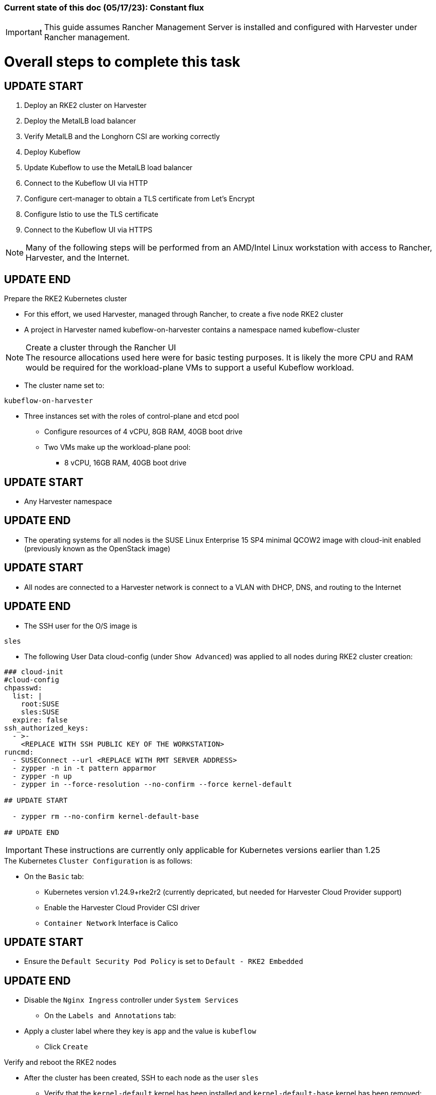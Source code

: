 ### Current state of this doc (05/17/23): Constant flux


IMPORTANT: This guide assumes Rancher Management Server is installed and configured with Harvester under Rancher management.



# Overall steps to complete this task

## UPDATE START

. Deploy an RKE2 cluster on Harvester
. Deploy the MetalLB load balancer
. Verify MetalLB and the Longhorn CSI are working correctly
. Deploy Kubeflow
. Update Kubeflow to use the MetalLB load balancer
. Connect to the Kubeflow UI via HTTP
. Configure cert-manager to obtain a TLS certificate from Let's Encrypt
. Configure Istio to use the TLS certificate
. Connect to the Kubeflow UI via HTTPS

NOTE: Many of the following steps will be performed from an AMD/Intel Linux workstation with access to Rancher, Harvester, and the Internet.


## UPDATE END

.Prepare the RKE2 Kubernetes cluster
* For this effort, we used Harvester, managed through Rancher, to create a five node RKE2 cluster
* A project in Harvester named kubeflow-on-harvester contains a namespace named kubeflow-cluster

.Create a cluster through the Rancher UI

NOTE: The resource allocations used here were for basic testing purposes. It is likely the more CPU and RAM would be required for the workload-plane VMs to support a useful Kubeflow workload.

* The cluster name set to: 
```sh
kubeflow-on-harvester
```
* Three instances set with the roles of control-plane and etcd pool
** Configure resources of 4 vCPU, 8GB RAM, 40GB boot drive
** Two VMs make up the workload-plane pool:
*** 8 vCPU, 16GB RAM, 40GB boot drive

## UPDATE START

* Any Harvester namespace

## UPDATE END

* The operating systems for all nodes is the SUSE Linux Enterprise 15 SP4 minimal QCOW2 image with cloud-init enabled (previously known as the OpenStack image)

## UPDATE START

* All nodes are connected to a Harvester network is connect to a VLAN with DHCP, DNS, and routing to the Internet

## UPDATE END

* The SSH user for the O/S image is 
```sh
sles
```


* The following User Data cloud-config (under `Show Advanced`) was applied to all nodes during RKE2 cluster creation:
```sh
### cloud-init
#cloud-config
chpasswd:
  list: |
    root:SUSE
    sles:SUSE
  expire: false
ssh_authorized_keys:
  - >-
    <REPLACE WITH SSH PUBLIC KEY OF THE WORKSTATION>
runcmd:
  - SUSEConnect --url <REPLACE WITH RMT SERVER ADDRESS>
  - zypper -n in -t pattern apparmor
  - zypper -n up
  - zypper in --force-resolution --no-confirm --force kernel-default

## UPDATE START

  - zypper rm --no-confirm kernel-default-base

## UPDATE END

```
IMPORTANT: These instructions are currently only applicable for Kubernetes versions earlier than 1.25

.The Kubernetes `Cluster Configuration` is as follows:
* On the `Basic` tab:
** Kubernetes version v1.24.9+rke2r2 (currently depricated, but needed for Harvester Cloud Provider support)
** Enable the Harvester Cloud Provider CSI driver
** `Container Network` Interface is Calico

## UPDATE START

** Ensure the `Default Security Pod Policy` is set to `Default - RKE2 Embedded`

## UPDATE END

** Disable the `Nginx Ingress` controller under `System Services`
* On the `Labels and Annotations` tab:
** Apply a cluster label where they key is `app` and the value is `kubeflow` 
* Click `Create`

.Verify and reboot the RKE2 nodes
* After the cluster has been created, SSH to each node as the user `sles`
** Verify that the `kernel-default` kernel has been installed and `kernel-default-base` kernel has been removed: 
```sh
sudo zypper se kernel-default
```

** If needed, remove the `kernel-default-base` kernel with: 
```sh

## UPDATE START

sudo zypper rm --no-confirm kernel-default-base

## UPDATE END

```

* Verify that all operating system software has been patched to the latest update: 
```sh
sudo zypper up
```

* Reboot each node, in turn to enable the kernel-default kernel

## UPDATE START

```sh
sudo reboot
```

## UPDATE END



## After the RKE2 cluster has been created, gather the KUBECONFIG data from the Rancher Management server and provide it to a workstation with kubectl and helm installed

## Deploy MetalLB

NOTE: The instructions described below include a section for `Testing MetalLB` after deployment. This can be omitted as both MetalLB and the Harvester CSI will be tested in a later step.

* Use these instructions to deploy MetalLB on the RKE2 cluster: https://gist.github.com/alexarnoldy/24dd06d8c4291d04c5d7065b520bcb15

## Test MetalLB and the Havester (Longhorn) CSI

* Set this variable with the target namespace: 
```sh
NAMESPACE="kubeflow"
```

* Create the namespace: 
```sh
kubectl create namespace ${NAMESPACE}
```

* Create the manifest for an nginx pod, PVC, and load balancer service:

```sh
cat <<EOF> nginx-metallb-test.yaml 
apiVersion: apps/v1
kind: Deployment
metadata:
  name: nginx
  namespace: ${NAMESPACE}
spec:
  selector:
    matchLabels:
      app: nginx
  template:
    metadata:
      labels:
        app: nginx
    spec:
      containers:
      - name: nginx
        image: nginx:1
        ports:
        - name: http
          containerPort: 80
        volumeMounts:
        - mountPath: /mnt/test-vol
          name: test-vol
      volumes:
      - name: test-vol
        persistentVolumeClaim:
          claimName: nginx-pvc


---
kind: PersistentVolumeClaim
apiVersion: v1
metadata:
  name: nginx-pvc
  namespace: ${NAMESPACE}
spec:
  accessModes:
    - ReadWriteOnce
  resources:
    requests:
      storage: 1Gi


---
apiVersion: v1
kind: Service
metadata:
  name: nginx
  namespace: ${NAMESPACE}
spec:
  ports:
  - name: http
    port: 8080
    protocol: TCP
    targetPort: 80
  selector:
    app: nginx
  type: LoadBalancer
EOF
```

* Create the pod, service, and the PVC: 
```sh
kubectl apply -f nginx-metallb-test.yaml
```

* Verify the pod is "Running", the `harvester` StorageClass is the `(default)`, the persistentvolumeclaim is "Bound", and the service has an "EXTERNAL-IP": 
```sh
kubectl get pod,sc,pvc,svc -n ${NAMESPACE}
```
* Verify that the service is reachable through the load balancer IP address from outside the cluster:

```sh
IPAddr=$(kubectl get svc -n ${NAMESPACE} | grep -w nginx | awk '{print$4":"$5}' | awk -F: '{print$1":"$2}')
curl http://${IPAddr} | grep "Thank you"
```

** An HTML encoded output should display the phrase "Thank you for using nginx."

* Verify that the volume is mounted in the test pod: 

```sh
TEST_POD=$(kubectl get pods -n ${NAMESPACE} | awk '/nginx/ {print$1}')
kubectl exec -it ${TEST_POD} -n ${NAMESPACE} -- mount | grep test-vol
```
** The output should show that the volume is mounted at the location `/mnt/test-vol` 

* When finished with testing, delete the pod and service: 
```sh
kubectl delete -f nginx-metallb-test.yaml

## UPDATE START

sleep 5
kubectl delete ns ${NAMESPACE}

## UPDATE END

```


////

*****Omitted in favor of Longhorn*****
.Deploy nfs-client-provisioner from Helm catalog
* From top menu bar, point to "Global" or the cluster name, then point to the cluster name just below it, then select "Default" project
* From top menu bar, select "Apps", then select "Launch"
* Search for "nfs-client-provisioner", then select it
** Under "Answers", paste the following into the first "Variable" answer box:
----
nfs.server=IPAddress
nfs.path=FullyQualifiedPath
storageClass.name=nfs
storageClass.defaultClass=true
----
*** Replace "IPAddress" with the hostname or IP address of the NFS server (RKE master node in these tests)
*** Replace "FullyQualifiedPath" with the fully qualified path of the NFS share
* Select "Launch" at the bottom of the page

////



////
===== Enable Istio

NOTE: This guide assumes Istio was not installed when the RKE2 cluster was instantiated. 

NOTE: Installing Istio through the Rancher App Catalog requires that Rancher Monitoring be installed first.

.Install Rancher Montoring via the Rancher Manager UI
* From the "Cluster Managment" GLOBAL APP, select "Explore" on the target RKE2 cluster
* Select "Cluster Tools", then click on "Install" for `Monitoring`
* Select the appropriate version of the Rancher chart (the latest was used for this guide)
* Install into the "System" project
* Click `Next`
* Accept the default settings on the next page
* Click `Install`
* The installation will open a terminal window in the bottom section of the Rancher Manager UI
* Keep that terminal window open until it completes with an output that includes: `SUCCESS: helm upgrade --install=true ...`

.Install Istio via the Rancher Manager UI
* From the "Cluster Managment" GLOBAL APP, select "Explore" on the target RKE2 cluster
* Select "Cluster Tools", then click on "Install" for `Istio`
* Select the appropriate version of the Rancher chart (the latest was used for this guide)
* Install into the "System" project
* Select `Customize Helm options before install`
* Click `Next`
* Accept the default Components on the next page
* Click `Edit YAML`
** In the YAML file, change ingressGateways.type to `LoadBalancer`
* Click `Install`
* The installation will open a terminal window in the bottom section of the Rancher Manager UI
* Keep that terminal window open until it completes with an output that includes: `SUCCESS: helm install --namespace=istio-system ...`
////

////
** (Optionally) Provide an IP address that is assigned to MetalLB but not in use
////

////
******Don't think this is a very good test at this point******

* Use kubectl on the workstation CLI to Validate the istio-ingressgateway has received an IP address: `kubectl get svc -A | egrep --color 'EXTERNAL-IP|LoadBalancer'`
** (Optionally) Validate an external connection to an internal Istio service: 
*** Use the curl command to connect to a few of the *PORT(S)* listed for the istio-ingressgateway, i.e. `

----
kubectl get svc -n istio-system istio-ingressgateway | awk '{print$5}'
curl http://{$IPADDR}:15020
----

*** At least one of the ports should return "404 page not found"
////

## Install Kubeflow

NOTE: The instructions for installing Kubeflow can be found at: `https://github.com/kubeflow/manifests#installation`

.Install kustomize on the Linux workstation:

IMPORTANT: At the time of writing, Kubeflow requires kustomize version 5.0.0 or higher

* Find the lastest release of kustomize at https://github.com/kubernetes-sigs/kustomize/releases/
* Adjust this variable for the appropriate release: `VERSION="v5.0.0"`
*** Use the following commands to download and install kustomize for a Linux AMD/Intel workstation:

```sh
wget https://github.com/kubernetes-sigs/kustomize/releases/download/kustomize%2F${VERSION}/kustomize_${VERSION}_linux_amd64.tar.gz
tar xvfz kustomize_${VERSION}_linux_amd64.tar.gz
sudo mv kustomize /usr/bin
```

## Install Kubeflow
NOTE: The remainder of the procedure will require installing Kubeflow according to the instructions on the Kubeflow GitHub site, then returning to this document to enable TLS for HTTPS connections to the Kubeflow Dashboard.

* Follow the instructions at `https://github.com/kubeflow/manifests#installation` to either install all of the Kubeflow components with a single command, or install individual components

## Enable TLS (HTTPS) on Kubeflow

## UPDATE START - Removed creating the TLS certificate and adding to the Istio gateway

////
* Follow the instructions at `https://gist.github.com/alexarnoldy/e84216fa969f849e79ffbcf766e92ffc` to create an applicatoin TLS certificate and private key
** Be sure to use these variables, while following this procudure:

```sh
export APP="kubeflow"
export APP_K8S_NAMESPACE="istio-system"
export APP_SERVICE_NAME="istio-ingressgateway"
export SECRET_NAME="kubeflow-tls"
```
.After the TLS secret has been created, add the required TLS information to Istio:

* Edit the `istio-ingressgateway` gateway: 

```sh
kubectl edit gateway -n istio-system istio-ingressgateway 
```

* Add this information at the bottom of the manifest, after the "host" HTTP information:

```sh
    tls:
      httpsRedirect: true
  - hosts:
    - '*'
    port:
      name: https
      number: 443
      protocol: HTTPS
    tls:
      credentialName: kubeflow-lb-tls
      mode: SIMPLE
```
* The `spec` section of the manifest should resemble:

----
spec:
  selector:
    app: istio-ingressgateway
    istio: ingressgateway
  servers:
  - hosts:
    - '*'
    port:
      name: http
      number: 80
      protocol: HTTP
  - hosts:
    - '*'
    port:
      name: https
      number: 443
      protocol: HTTPS
    tls:
      credentialName: kubeflow-lb-tls
      mode: SIMPLE
----

NOTE: The `credentialName` must match the TLS secret created earlier.
////

## UPDATE END

## UPDATE START

## Patch the `istio-ingressgateway` service to change the service type to LoadBalancer:

## UPDATE END

* Verify the current service type:

```sh
kubectl -n istio-system get svc istio-ingressgateway -o jsonpath='{.spec.type}' ; echo ""
```

* Patch the service to change the type to LoadBalancer:

```sh
kubectl -n istio-system patch svc istio-ingressgateway -p '{"spec": {"type": "LoadBalancer"}}'
```

* Verify the service is a type of `LoadBalancer`and gather the IP address:
```sh
kubectl -n istio-system get svc istio-ingressgateway
```

## UPDATE START


## Use a browser to connect with HTTP (not HTTPS) to Kubeflow UI 

* The screen should redirect to dex and offer a login prompt
* Login with the credentials: 
`Email address`

```sh
user@example.com
```

`Password`
```sh
12341234
```

IMPORTANT: Proceed to the next section only after being able to log into the Kubeflow UI

## Configure cert-manager to manage certificates from Let's Encrypt, using Route 53 DNS records

NOTE: cert-manager can manage certificates from any public DNS provider. See the cert-manager documentation at https://cert-manager.io/docs/configuration/acme/ for more information.

NOTE: An AWS user with appropriate IAM policies and API access keys is needed for cert-manager to access the Route53 DNS records. See the cert-manager documentation at https://cert-manager.io/docs/configuration/acme/dns01/route53/ for more information.

.Create a cert-manager Issuer for Let's Encrypt:
* Set these variables:
```sh
# aws_access_key_id and aws_secret_access_key for the configured AWS user:
export AWS_ACCESS_KEY_ID=""
export AWS_SECRET_ACCESS_KEY=""
export AWS_REGION="" # E.g. "us-west-2"
export DNSZONE="" # E.g. "suse.com"
export FQDN="" # E.g. "kubeflow.suse.com"
export EMAIL_ADDR="" # valid email address for the Let's Encrypt certificate

```

NOTE: When initially creating the cert-manager Issuer, ensure the `server: https://acme-staging-v02...` line is uncommented and the `server: https://acme-v02...` line is commented out. After verifying that the certicate can be issued correctly, we will reverse this to obtain the valid, production certificate.

* Create the cert-manager Issuer file:
```sh
cat <<EOF> letsencrypt-issuer.yaml
apiVersion: cert-manager.io/v1
kind: Issuer
metadata:
  name: letsencrypt-issuer
  namespace: istio-system
spec:
  acme:
    email: ${EMAIL_ADDR}
    server: https://acme-staging-v02.api.letsencrypt.org/directory # Use this line to test the process of issuing a certificate to avoid the Let's Encrypt production rate limits
#    server: https://acme-v02.api.letsencrypt.org/directory # Use this line after the certificate issues correctly
    privateKeySecretRef:
      name: letsencrypt-issuer-priv-key # K8s secret that will contain the private key for this, specific issuer
    solvers:
    - selector:
        dnsZones: 
          - "${DNSZONE}"
      dns01:
        route53:
          region: ${AWS_REGION}
          accessKeyID: ${AWS_ACCESS_KEY_ID}
          secretAccessKeySecretRef:
            name: route53-credentials-secret
            key: secret-access-key
EOF
```

* Create the Kubernetes secret containing the aws_secret_access_key for the AWS user:
```sh
kubectl create -n istio-system secret generic route53-credentials-secret --from-literal=secret-access-key=${AWS_SECRET_ACCESS_KEY}```

* Verify the contents of the secret:
```sh
kubectl get -n istio-system secret route53-credentials-secret -o jsonpath={.data.secret-access-key} | base64 -d; echo ""
```

## Update OIDC to allow the Let's Encrypt DNS01 challenge:

* From inside the Kubeflow `manifests` directory (i.e. the base directory from the cloned https://github.com/kubeflow/manifests repository), update the oidc-authservice params.env file:

```sh
sed -i 's/SKIP_AUTH_URI=\/dex/SKIP_AUTH_URI=\/dex \/.well-known/' common/oidc-authservice/base/params.env
```

* Verify the update to the file:
```sh
cat common/oidc-authservice/base/params.env
```

* Update the running oidc-authservice instance:
```sh
kustomize build common/oidc-authservice/base | kubectl apply -f -
```

* Verify the hostname for the certificate resolves correctly:
```sh
getent hosts ${FQDN}
```

* Create the cert-manager Certificate resource file:
```sh
cat <<EOF> kubeflow-certificate.yaml 
apiVersion: cert-manager.io/v1
kind: Certificate
metadata:
  name: kubeflow-certificate
  namespace: istio-system
spec: 
  secretName: kubeflow-certificate-secret # Kubernetes secret that will contain the tls.key and tls.crt of the new cert
  commonName: ${FQDN}
  dnsNames:
    - ${FQDN}
  issuerRef:
    name: letsencrypt-issuer
    kind: Issuer
EOF
```

* Verify the Certificate resource file:
```sh
cat kubeflow-certificate.yaml
```

* Create the Certificate resource:
```sh
kubectl apply -f kubeflow-certificate.yaml
```

* Check the status of the certificate:
```sh
kubectl get -n istio-system certificate
```

NOTE: The certificate can take up to three minutes to be issued, as indicated by the `READY` status becoming `True`


* If needed, check the progress of the certificate:
```sh
kubectl describe -n istio-system certificate kubeflow-certificate
```

IMPORTANT: If the certificate seems to be taking a long time to be issued, review the cert-manager logs for clues. Common errors are related to DNS resolution, credentials, and IAM policies. Keep checking back for the status of the certificate since it will likely keep working in the background. 

* If needed, review the cert-manager logs:
```sh
kubectl logs -n cert-manager -l app=cert-manager
```

IMPORTANT: Proceed to the next section only after the certificate shows a `READY` status of `True` 

## Update the gateway to use TLS with the cert

## Use a browser to connect with HTTPS to Kubeflow UI 

NOTE: Since the certificate was issued by the Let's Encrypt Staging servers, it will cause an error in the browser that it is untrusted. 

* Click the lock icon in the browser's URL pane, then continue selecting appropriate options until you are able to review the connection certificate. It should say that the certificate was issued by Let's Encrypt (Staging)

* The screen should redirect to dex and offer a login prompt

* After ready becomes true (about 3 minutes):  
** change issuer from staging to prod 
** delete the secret containing the cert and key
** recreate the cert


## UPDATE END

////
NOTE: MetalLB is configured to provide a Virtual IP address to `istio-ingressgateway`. However, as described at this page (https://github.com/kubeflow/manifests#nodeport--loadbalancer--ingress), TLS must be configured first. After TLS has been configured, the `istio-ingressgateway` service in the `istio-system` namespace can be edited to change the service type from `ClusterIP` to `LoadBalancer`.
////

